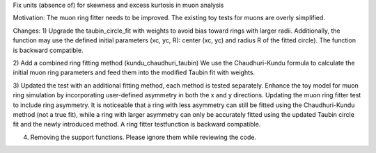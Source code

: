 Fix units (absence of) for skewness and excess kurtosis in muon analysis

Motivation:
The muon ring fitter needs to be improved.
The existing toy tests for muons are overly simplified.

Changes:
1) Upgrade the taubin_circle_fit with weights to avoid bias toward rings with larger radii.
Additionally, the function may use the defined initial parameters (xc, yc, R): center (xc, yc) and radius R of the fitted circle).
The function is backward compatible.

2) Add a combined ring fitting method (kundu_chaudhuri_taubin)
We use the Chaudhuri-Kundu formula to calculate the initial muon ring parameters and feed them into the modified Taubin fit with weights.

3) Updated the test with an additional fitting method, each method is tested separately. Enhance the toy model for muon ring simulation by incorporating user-defined asymmetry in both the x and y directions. Updating the muon ring fitter test to include ring asymmetry. It is noticeable that a ring with less asymmetry can still be fitted using the Chaudhuri-Kundu method (not a true fit), while a ring with larger asymmetry can only be accurately fitted using the updated Taubin circle fit and the newly introduced method.
A ring fitter testfunction is backward compatible.

4) Removing the support functions. Please ignore them while reviewing the code.
